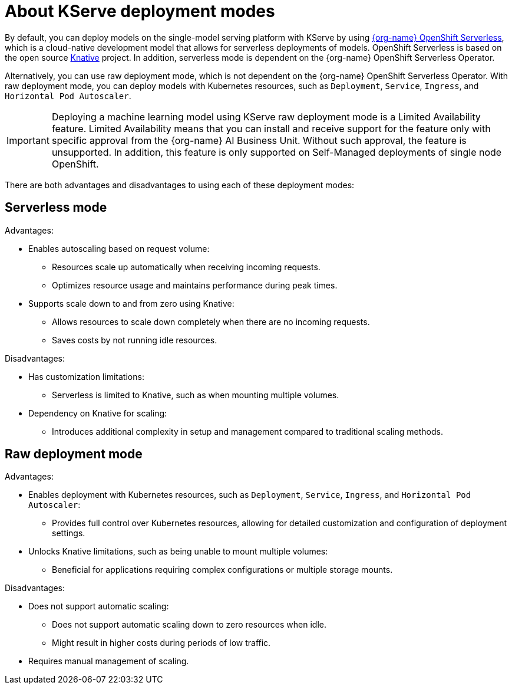 :_module-type: CONCEPT

[id='about-kserve-deployment-modes_{context}']
= About KServe deployment modes

By default, you can deploy models on the single-model serving platform with KServe by using link:https://docs.openshift.com/serverless/{os-latest-version}/about/about-serverless.html[{org-name} OpenShift Serverless^], which is a cloud-native development model that allows for serverless deployments of models. OpenShift Serverless is based on the open source link:https://knative.dev/docs/[Knative^] project. In addition, serverless mode is dependent on the {org-name} OpenShift Serverless Operator. 

Alternatively, you can use raw deployment mode, which is not dependent on the {org-name} OpenShift Serverless Operator. With raw deployment mode, you can deploy models with Kubernetes resources, such as `Deployment`, `Service`, `Ingress`, and `Horizontal Pod Autoscaler`.

[IMPORTANT]
====
Deploying a machine learning model using KServe raw deployment mode is a Limited Availability feature. Limited Availability means that you can install and receive support for the feature only with specific approval from the {org-name} AI Business Unit. Without such approval, the feature is unsupported. In addition, this feature is only supported on Self-Managed deployments of single node OpenShift.
====

There are both advantages and disadvantages to using each of these deployment modes:

== Serverless mode

Advantages:

* Enables autoscaling based on request volume: 
** Resources scale up automatically when receiving incoming requests.
** Optimizes resource usage and maintains performance during peak times.

* Supports scale down to and from zero using Knative:
** Allows resources to scale down completely when there are no incoming requests.
** Saves costs by not running idle resources.

Disadvantages:

* Has customization limitations: 
** Serverless is limited to Knative, such as when mounting multiple volumes.

* Dependency on Knative for scaling: 
** Introduces additional complexity in setup and management compared to traditional scaling methods.

== Raw deployment mode

Advantages:

* Enables deployment with Kubernetes resources, such as `Deployment`, `Service`, `Ingress`, and `Horizontal Pod Autoscaler`: 
** Provides full control over Kubernetes resources, allowing for detailed customization and configuration of deployment settings.

* Unlocks Knative limitations, such as being unable to mount multiple volumes: 
** Beneficial for applications requiring complex configurations or multiple storage mounts.

Disadvantages:

* Does not support automatic scaling:
** Does not support automatic scaling down to zero resources when idle.
** Might result in higher costs during periods of low traffic.

* Requires manual management of scaling.